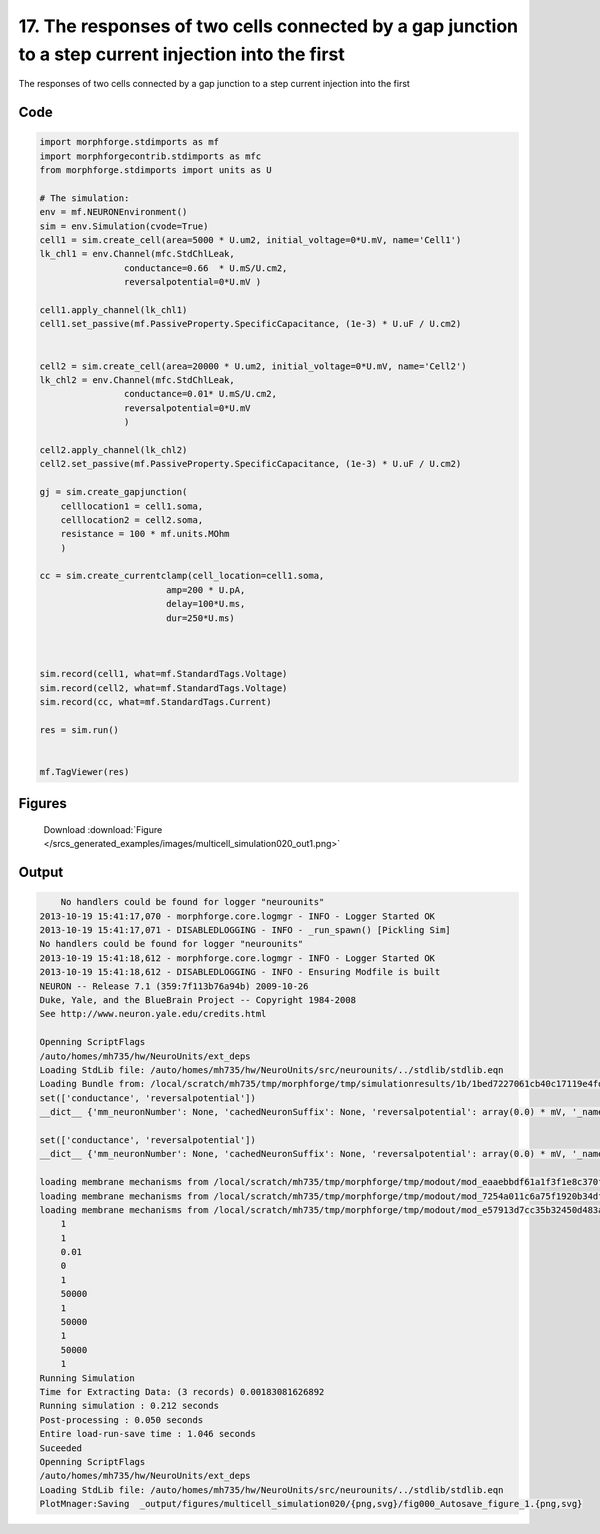 
17. The responses of two cells connected by a gap junction to a step current injection into the first
=====================================================================================================


The responses of two cells connected by a gap junction to a step current injection into the first

Code
~~~~

.. code-block:: python

    
    
    
    
    
    
    import morphforge.stdimports as mf
    import morphforgecontrib.stdimports as mfc
    from morphforge.stdimports import units as U
    
    # The simulation:
    env = mf.NEURONEnvironment()
    sim = env.Simulation(cvode=True)
    cell1 = sim.create_cell(area=5000 * U.um2, initial_voltage=0*U.mV, name='Cell1')
    lk_chl1 = env.Channel(mfc.StdChlLeak,
                    conductance=0.66  * U.mS/U.cm2,
                    reversalpotential=0*U.mV )
    
    cell1.apply_channel(lk_chl1)
    cell1.set_passive(mf.PassiveProperty.SpecificCapacitance, (1e-3) * U.uF / U.cm2)
    
    
    cell2 = sim.create_cell(area=20000 * U.um2, initial_voltage=0*U.mV, name='Cell2')
    lk_chl2 = env.Channel(mfc.StdChlLeak,
                    conductance=0.01* U.mS/U.cm2,
                    reversalpotential=0*U.mV
                    )
    
    cell2.apply_channel(lk_chl2)
    cell2.set_passive(mf.PassiveProperty.SpecificCapacitance, (1e-3) * U.uF / U.cm2)
    
    gj = sim.create_gapjunction(
        celllocation1 = cell1.soma,
        celllocation2 = cell2.soma,
        resistance = 100 * mf.units.MOhm
        )
    
    cc = sim.create_currentclamp(cell_location=cell1.soma,
                            amp=200 * U.pA,
                            delay=100*U.ms,
                            dur=250*U.ms)
    
    
    
    sim.record(cell1, what=mf.StandardTags.Voltage)
    sim.record(cell2, what=mf.StandardTags.Voltage)
    sim.record(cc, what=mf.StandardTags.Current)
    
    res = sim.run()
    
    
    mf.TagViewer(res)
    
    
    




Figures
~~~~~~~~


.. figure:: /srcs_generated_examples/images/multicell_simulation020_out1.png
    :width: 3in
    :figwidth: 4in

    Download :download:`Figure </srcs_generated_examples/images/multicell_simulation020_out1.png>`






Output
~~~~~~

.. code-block:: bash

        No handlers could be found for logger "neurounits"
    2013-10-19 15:41:17,070 - morphforge.core.logmgr - INFO - Logger Started OK
    2013-10-19 15:41:17,071 - DISABLEDLOGGING - INFO - _run_spawn() [Pickling Sim]
    No handlers could be found for logger "neurounits"
    2013-10-19 15:41:18,612 - morphforge.core.logmgr - INFO - Logger Started OK
    2013-10-19 15:41:18,612 - DISABLEDLOGGING - INFO - Ensuring Modfile is built
    NEURON -- Release 7.1 (359:7f113b76a94b) 2009-10-26
    Duke, Yale, and the BlueBrain Project -- Copyright 1984-2008
    See http://www.neuron.yale.edu/credits.html
    
    Openning ScriptFlags
    /auto/homes/mh735/hw/NeuroUnits/ext_deps
    Loading StdLib file: /auto/homes/mh735/hw/NeuroUnits/src/neurounits/../stdlib/stdlib.eqn
    Loading Bundle from: /local/scratch/mh735/tmp/morphforge/tmp/simulationresults/1b/1bed7227061cb40c17119e4fd3b22f62.bundle (13k) : 0.784 seconds
    set(['conductance', 'reversalpotential'])
    __dict__ {'mm_neuronNumber': None, 'cachedNeuronSuffix': None, 'reversalpotential': array(0.0) * mV, '_name': 'AnonObj0001', '_simulation': None, 'conductance': array(0.66) * mS/cm2}
    
    set(['conductance', 'reversalpotential'])
    __dict__ {'mm_neuronNumber': None, 'cachedNeuronSuffix': None, 'reversalpotential': array(0.0) * mV, '_name': 'AnonObj0002', '_simulation': None, 'conductance': array(0.01) * mS/cm2}
    
    loading membrane mechanisms from /local/scratch/mh735/tmp/morphforge/tmp/modout/mod_eaaebbdf61a1f3f1e8c370f0d9775f7b.so
    loading membrane mechanisms from /local/scratch/mh735/tmp/morphforge/tmp/modout/mod_7254a011c6a75f1920b34df02c1d8135.so
    loading membrane mechanisms from /local/scratch/mh735/tmp/morphforge/tmp/modout/mod_e57913d7cc35b32450d483afb87ad8fc.so
    	1 
    	1 
    	0.01 
    	0 
    	1 
    	50000 
    	1 
    	50000 
    	1 
    	50000 
    	1 
    Running Simulation
    Time for Extracting Data: (3 records) 0.00183081626892
    Running simulation : 0.212 seconds
    Post-processing : 0.050 seconds
    Entire load-run-save time : 1.046 seconds
    Suceeded
    Openning ScriptFlags
    /auto/homes/mh735/hw/NeuroUnits/ext_deps
    Loading StdLib file: /auto/homes/mh735/hw/NeuroUnits/src/neurounits/../stdlib/stdlib.eqn
    PlotMnager:Saving  _output/figures/multicell_simulation020/{png,svg}/fig000_Autosave_figure_1.{png,svg}




